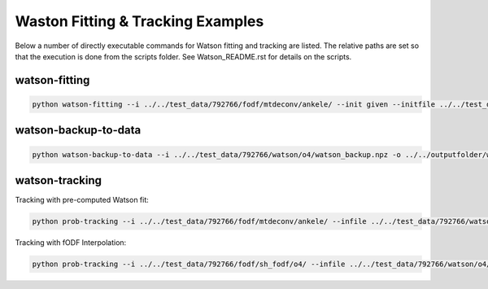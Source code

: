 ==================================
Waston Fitting & Tracking Examples
==================================

Below a number of directly executable commands for Watson fitting and tracking are listed. The relative paths are set so that the execution is done from the scripts folder. See Watson_README.rst for details on the scripts.

watson-fitting
~~~~~~~~~~~~~~

.. code-block:: console
    
    python watson-fitting --i ../../test_data/792766/fodf/mtdeconv/ankele/ --init given --initfile ../../test_data/792766/lowrank/fodf_peaks.nrrd -ob ../../outputfolder/watson_backup.npz -o ../../outputfolder/watson_tracking_data.nrrd

watson-backup-to-data
~~~~~~~~~~~~~~~~~~~~~

.. code-block:: console
    
    python watson-backup-to-data --i ../../test_data/792766/watson/o4/watson_backup.npz -o ../../outputfolder/watson_tracking_data.nrrd -vvi ../../outputfolder/watson_vvi_cone_data


watson-tracking
~~~~~~~~~~~~~~~

Tracking with pre-computed Watson fit:

.. code-block:: console
    
    python prob-tracking --i ../../test_data/792766/fodf/mtdeconv/ankele/ --infile ../../test_data/792766/watson/o4/watson_tracking_data.nrrd --seedpoints ../../test_data/792766/seeding/CG_right/seeds_5000.pts -o ../../outputfolder/CG_right_5000.tck --prob Watson --interpolation FACT --wmmin 0.4 --rank 3

Tracking with fODF Interpolation:

.. code-block:: console
    
    python prob-tracking --i ../../test_data/792766/fodf/sh_fodf/o4/ --infile ../../test_data/792766/watson/o4/watson_tracking_data.nrrd --wmvolume ../../test_data/792766/fodf/mtdeconv/ankele/wmvolume.nrrd --seedpoints ../../test_data/792766/seeding/CG_right/seeds_5000.pts -o ../../outputfolder/CG_right_5000_intp.tck --prob Watson --interpolation TrilinearFODFWatson --wmmin 0.4 --rank 3 --dist 0 --var 6 --exp 3
